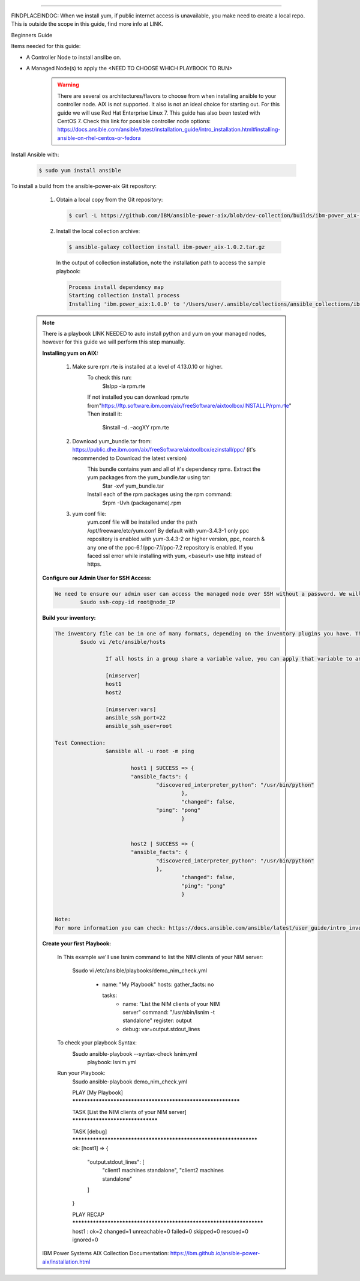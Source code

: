 .. ...........................................................................
.. © Copyright IBM Corporation 2020                                          .
.. ...........................................................................

-----------

FINDPLACEINDOC: When we install yum, if public internet access is unavailable, you make need to create a local repo. 
This is outside the scope in this guide, find more info at LINK.

Beginners Guide


Items needed for this guide: 

* A Controller Node to install ansilbe on.

* A Managed Node(s) to apply the <NEED TO CHOOSE WHICH PLAYBOOK TO RUN>
  
   .. warning::
      There are several os architectures/flavors to choose from when installing ansible to your controller node. AIX is not supported. It also is not an ideal choice for starting out. For this guide we will use Red Hat Enterprise Linux 7.                                        This guide has also been tested with CentOS 7. Check this link for possible controller node options: 			https://docs.ansible.com/ansible/latest/installation_guide/intro_installation.html#installing-ansible-on-rhel-centos-or-fedora  
      
Install Ansible with:

   .. code-block:: sh
   
       $ sudo yum install ansible

To install a build from the ansible-power-aix Git repository:

   #. Obtain a local copy from the Git repository:

      .. code-block:: sh

         $ curl -L https://github.com/IBM/ansible-power-aix/blob/dev-collection/builds/ibm-power_aix-1.0.2.tar.gz\?raw\=true -o ibm-power_aix-1.0.2.tar.gz

   #. Install the local collection archive:

      .. code-block:: sh

          $ ansible-galaxy collection install ibm-power_aix-1.0.2.tar.gz

      In the output of collection installation, note the installation path to access the sample playbook:

      .. code-block:: sh

         Process install dependency map
         Starting collection install process
         Installing 'ibm.power_aix:1.0.0' to '/Users/user/.ansible/collections/ansible_collections/ibm/power_aix'


  .. note:: There is a playbook LINK NEEDED to auto install python and yum on your managed nodes, however for this guide we will perform this step manually.
	
	**Installing yum on AIX:**
	
		#. Make sure rpm.rte is installed at a level of 4.13.0.10 or higher.
			To check this run:
				 $lslpp -la rpm.rte
				 
			If not installed you can download rpm.rte from"https://ftp.software.ibm.com/aix/freeSoftware/aixtoolbox/INSTALLP/rpm.rte"
			Then install it:
				$install –d. –acgXY rpm.rte
			
		#. Download yum_bundle.tar from: https://public.dhe.ibm.com/aix/freeSoftware/aixtoolbox/ezinstall/ppc/ (it's recommended to Download the latest version)
			This bundle contains yum and all of it's dependency rpms.  Extract the yum packages from the yum_bundle.tar using tar: 
				$tar -xvf yum_bundle.tar
				
			Install each of the rpm packages using the rpm command: 
				$rpm -Uvh (packagename).rpm
			
		#. yum conf file:
			yum.conf file will be installed under the path /opt/freeware/etc/yum.conf
			By default with yum-3.4.3-1 only ppc repository is enabled.with yum-3.4.3-2 or higher version, ppc, noarch & any one of the ppc-6.1/ppc-7.1/ppc-7.2 repository is enabled.
			If you faced ssl error while installing with yum, <baseurl> use http instead of https.


	
	**Configure our Admin User for SSH Access:**
	
	.. code-block:: sh
	
		We need to ensure our admin user can access the managed node over SSH without a password. We will set up an SSH key pair to allow this. Log onto the control node as the admin 		user and run the following command to generate an SSH key pair. Note: Just hit enter at the prompts to accept the defaults.
			$sudo ssh-copy-id root@node_IP
			
	**Build your inventory:**
	
	.. code-block:: sh
	
		The inventory file can be in one of many formats, depending on the inventory plugins you have. The most common formats are INI and YAML. A basic INI etc/ansible/hosts might look 		like this: (Make sure you are logged onto the Control node as the admin user).
			$sudo vi /etc/ansible/hosts
			
				If all hosts in a group share a variable value, you can apply that variable to an entire group at once. In INI:

				[nimserver]
				host1
				host2

				[nimserver:vars]
				ansible_ssh_port=22
				ansible_ssh_user=root
				
		Test Connection:
				$ansible all -u root -m ping
				
					host1 | SUCCESS => {
				    	"ansible_facts": {
				        	"discovered_interpreter_python": "/usr/bin/python"
							}, 
				   		 	"changed": false, 
				    		"ping": "pong"
							}
				
				
					host2 | SUCCESS => {
				    	"ansible_facts": {
				        	"discovered_interpreter_python": "/usr/bin/python"
				    		}, 
				    			"changed": false, 
				    			"ping": "pong"
							}

		
		Note:
		For more information you can check: https://docs.ansible.com/ansible/latest/user_guide/intro_inventory.html
	
	
	**Create your first Playbook:**
		
		In This example we'll use lsnim command to list the NIM clients of your NIM server:
		
				$sudo vi /etc/ansible/playbooks/demo_nim_check.yml
					
					- name: "My Playbook"
					  hosts: 
					  gather_facts: no
  
					  tasks:
					    - name: "List the NIM clients of your NIM server"
					      command: "/usr/sbin/lsnim -t standalone"
					      register: output
 
					    - debug: var=output.stdout_lines
		
		
		To check your playbook Syntax:
				$sudo ansible-playbook --syntax-check lsnim.yml
						playbook: lsnim.yml
				
				
		Run your Playbook:
				$sudo ansible-playbook demo_nim_check.yml

				PLAY [My Playbook] *************************************************************

				TASK [List the NIM clients of your NIM server] *********************************


				TASK [debug] *******************************************************************
				ok: [host1] => {
				    "output.stdout_lines": [
				        "client1     machines       standalone", 
				        "client2     machines       standalone"
				    ]
				}

				PLAY RECAP *********************************************************************
				host1               : ok=2    changed=1    unreachable=0    failed=0    skipped=0    rescued=0    ignored=0   

	
	IBM Power Systems AIX Collection Documentation: https://ibm.github.io/ansible-power-aix/installation.html



